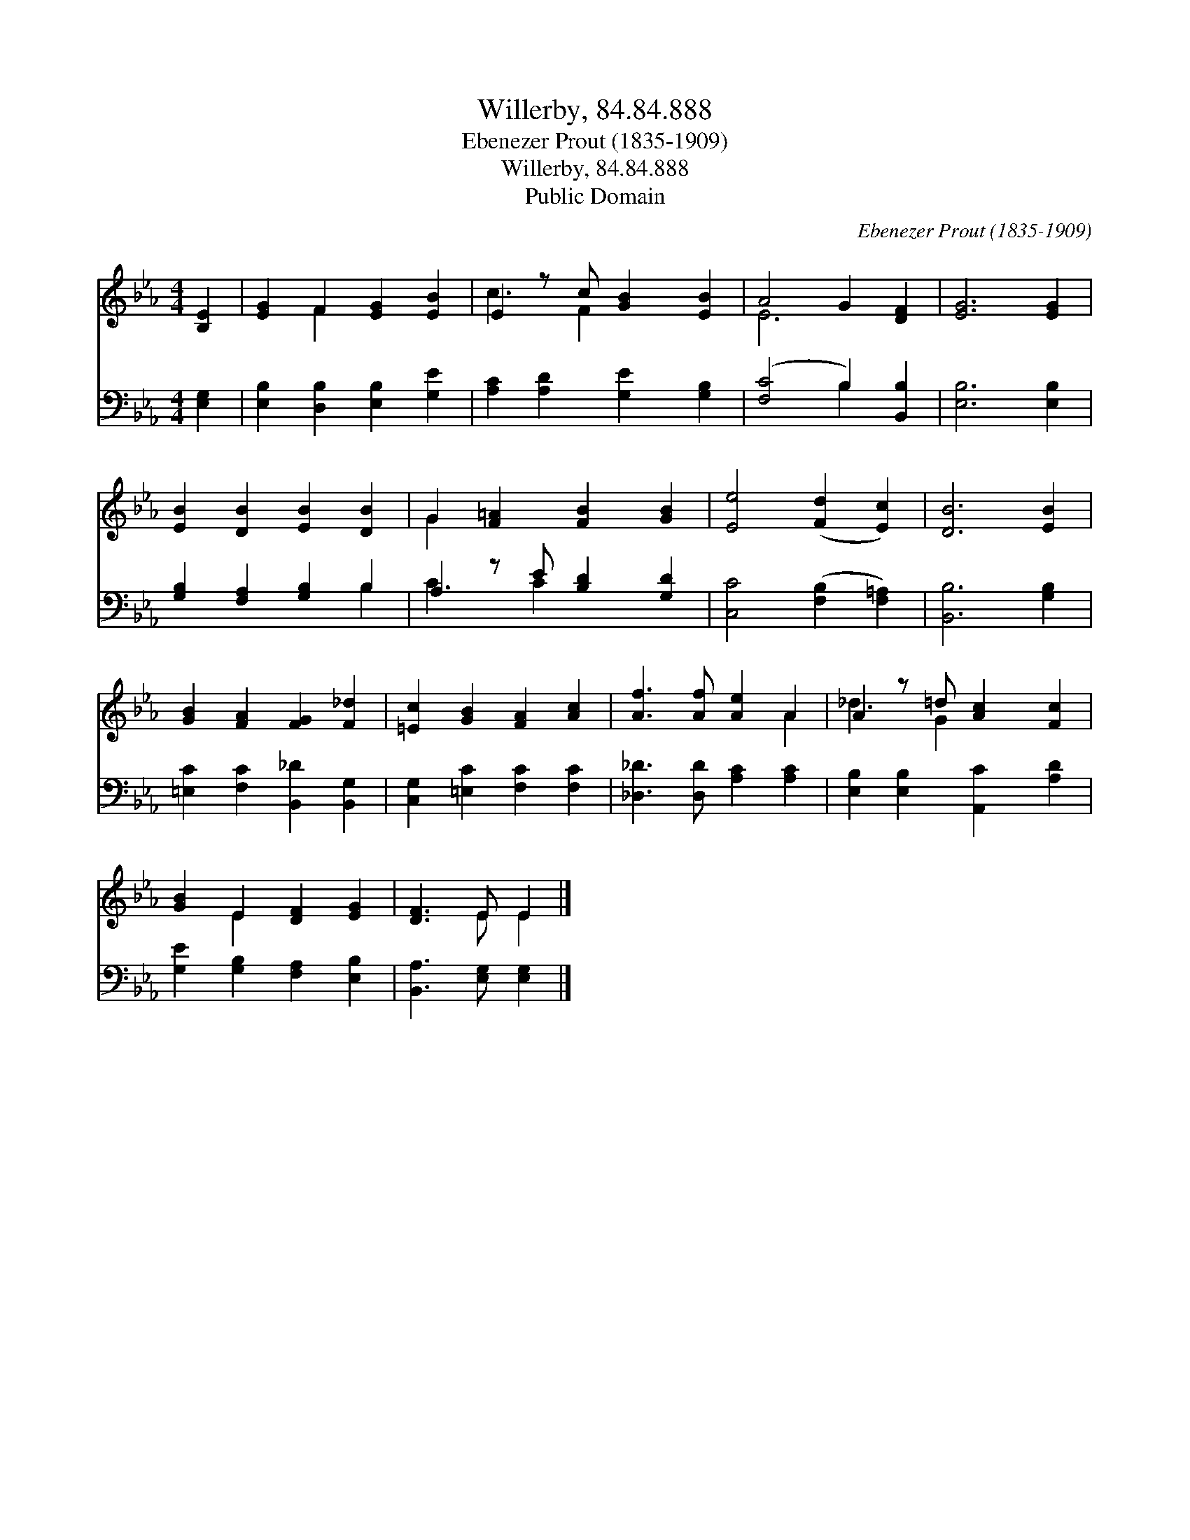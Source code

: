 X:1
T:Willerby, 84.84.888
T:Ebenezer Prout (1835-1909)
T:Willerby, 84.84.888
T:Public Domain
C:Ebenezer Prout (1835-1909)
Z:Public Domain
%%score ( 1 2 ) ( 3 4 )
L:1/8
M:4/4
K:Eb
V:1 treble 
V:2 treble 
V:3 bass 
V:4 bass 
V:1
 [B,E]2 | [EG]2 F2 [EG]2 [EB]2 | E2 z c [GB]2 [EB]2 | A4 G2 [DF]2 | [EG]6 [EG]2 | %5
 [EB]2 [DB]2 [EB]2 [DB]2 | G2 [F=A]2 [FB]2 [GB]2 | [Ee]4 ([Fd]2 [Ec]2) | [DB]6 [EB]2 | %9
 [GB]2 [FA]2 [FG]2 [F_d]2 | [=Ec]2 [GB]2 [FA]2 [Ac]2 | [Af]3 [Af] [Ae]2 A2 | A2 z =d [Ac]2 [Fc]2 | %13
 [GB]2 E2 [DF]2 [EG]2 | [DF]3 E E2 |] %15
V:2
 x2 | x2 F2 x4 | c3 F2 x3 | E6 x2 | x8 | x8 | G2 x6 | x8 | x8 | x8 | x8 | x6 A2 | _d3 G2 x3 | %13
 x2 E2 x4 | x3 E E2 |] %15
V:3
 [E,G,]2 | [E,B,]2 [D,B,]2 [E,B,]2 [G,E]2 | [A,C]2 [A,D]2 [G,E]2 [G,B,]2 | ([F,C]4 B,2) [B,,B,]2 | %4
 [E,B,]6 [E,B,]2 | [G,B,]2 [F,A,]2 [G,B,]2 B,2 | A,2 z E [B,D]2 [G,D]2 | %7
 [C,C]4 ([F,B,]2 [F,=A,]2) | [B,,B,]6 [G,B,]2 | [=E,C]2 [F,C]2 [B,,_D]2 [B,,G,]2 | %10
 [C,G,]2 [=E,C]2 [F,C]2 [F,C]2 | [_D,_D]3 [D,D] [A,C]2 [A,C]2 | [E,B,]2 [E,B,]2 [A,,C]2 [A,D]2 | %13
 [G,E]2 [G,B,]2 [F,A,]2 [E,B,]2 | [B,,A,]3 [E,G,] [E,G,]2 |] %15
V:4
 x2 | x8 | x8 | x4 B,2 x2 | x8 | x6 B,2 | C3 C2 x3 | x8 | x8 | x8 | x8 | x8 | x8 | x8 | x6 |] %15

